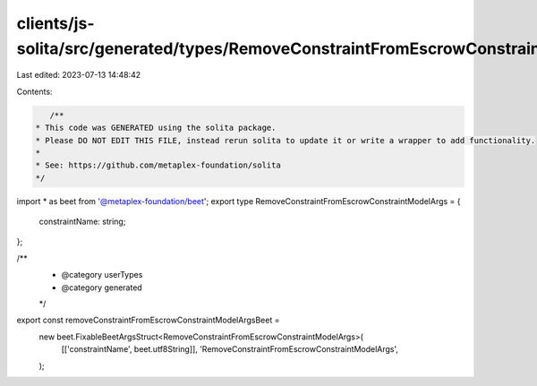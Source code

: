 clients/js-solita/src/generated/types/RemoveConstraintFromEscrowConstraintModelArgs.ts
======================================================================================

Last edited: 2023-07-13 14:48:42

Contents:

.. code-block:: ts

    /**
 * This code was GENERATED using the solita package.
 * Please DO NOT EDIT THIS FILE, instead rerun solita to update it or write a wrapper to add functionality.
 *
 * See: https://github.com/metaplex-foundation/solita
 */

import * as beet from '@metaplex-foundation/beet';
export type RemoveConstraintFromEscrowConstraintModelArgs = {
  constraintName: string;
};

/**
 * @category userTypes
 * @category generated
 */
export const removeConstraintFromEscrowConstraintModelArgsBeet =
  new beet.FixableBeetArgsStruct<RemoveConstraintFromEscrowConstraintModelArgs>(
    [['constraintName', beet.utf8String]],
    'RemoveConstraintFromEscrowConstraintModelArgs',
  );


